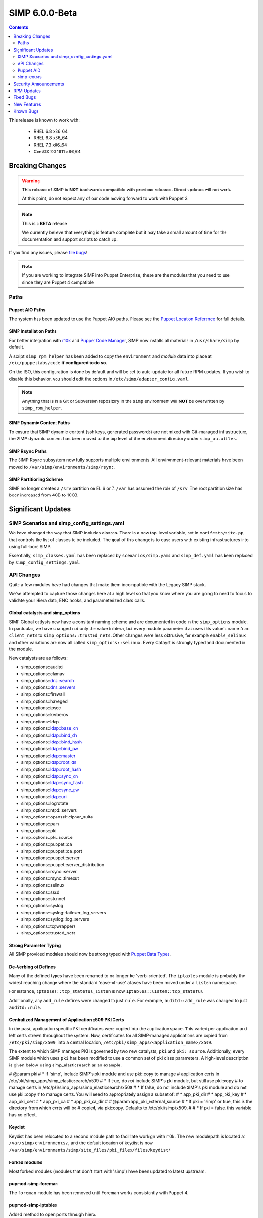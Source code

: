 SIMP 6.0.0-Beta
===============

.. raw:: pdf

  PageBreak

.. contents::
  :depth: 2

.. raw:: pdf

  PageBreak


This release is known to work with:

  * RHEL 6.8 x86_64
  * RHEL 6.8 x86_64
  * RHEL 7.3 x86_64
  * CentOS 7.0 1611 x86_64

Breaking Changes
----------------

.. WARNING::
  This release of SIMP is **NOT** backwards compatible with previous releases.
  Direct updates will not work.

  At this point, do not expect any of our code moving forward to work with
  Puppet 3.

.. NOTE::
  This is a **BETA** release

  We currently believe that everything is feature complete but it may take a
  small amount of time for the documentation and support scripts to catch up.

If you find any issues, please `file bugs`_!

.. NOTE::
  If you are working to integrate SIMP into Puppet Enterprise, these are the
  modules that you need to use since they are Puppet 4 compatible.

Paths
^^^^^

Puppet AIO Paths
""""""""""""""""

The system has been updated to use the Puppet AIO paths. Please see the
`Puppet Location Reference`_ for full details.

SIMP Installation Paths
"""""""""""""""""""""""

For better integration with `r10k`_ and `Puppet Code Manager`_, SIMP now installs all
materials in ``/usr/share/simp`` by default.

A script ``simp_rpm_helper`` has been added to copy the ``environment`` and
`module` data into place at ``/etc/puppetlabs/code`` **if configured to do so**.

On the ISO, this configuration is done by default and will be set to
auto-update for all future RPM updates. If you wish to disable this behavior,
you should edit the options in ``/etc/simp/adapter_config.yaml``.

.. NOTE::
   Anything that is in a Git or Subversion repository in the ``simp`` environment
   will **NOT** be overwritten by ``simp_rpm_helper``.

SIMP Dynamic Content Paths
""""""""""""""""""""""""""

To ensure that SIMP dynamic content (ssh keys, generated passwords) are not
mixed with Git-managed infrastructure, the SIMP dynamic content has been moved
to the top level of the environment directory under ``simp_autofiles``.

SIMP Rsync Paths
""""""""""""""""

The SIMP Rsync subsystem now fully supports multiple environments. All
environment-relevant materials have been moved to
``/var/simp/environments/simp/rsync``.

SIMP Partitioning Scheme
""""""""""""""""""""""""

SIMP no longer creates a ``/srv`` partition on EL 6 or 7. ``/var`` has assumed
the role of ``/srv``. The root partition size has been increased from 4GB to
10GB.

Significant Updates
-------------------

SIMP Scenarios and simp_config_settings.yaml
^^^^^^^^^^^^^^^^^^^^^^^^^^^^^^^^^^^^^^^^^^^^

We have changed the way that SIMP includes classes. There is a new top-level
variable, set in ``manifests/site.pp``, that controls the list of classes to be
included. The goal of this change is to ease users with existing infrastructures
into using full-bore SIMP.

Essentially, ``simp_classes.yaml`` has been replaced by ``scenarios/simp.yaml``
and ``simp_def.yaml`` has been replaced by ``simp_config_settings.yaml``.

API Changes
^^^^^^^^^^^

Quite a few modules have had changes that make them incompatible with the
Legacy SIMP stack.

We've attempted to capture those changes here at a high level so that you know
where you are going to need to focus to validate your Hiera data, ENC hooks,
and parameterized class calls.

Global catalysts and simp_options
"""""""""""""""""""""""""""""""""

SIMP Global catlysts now have a consitant naming scheme and are documented in
code in the ``simp_options`` module. In particular, we have changed not only the
value in hiera, but every module parameter that uses this value's name from
``client_nets`` to ``simp_options::trusted_nets``. Other changes were less
obtrusive, for example ``enable_selinux`` and other variations are now all
called ``simp_options::selinux``. Every Catayst is strongly typed and documented
in the module.

New catalysts are as follows:

- simp_options::auditd
- simp_options::clamav
- simp_options::dns::search
- simp_options::dns::servers
- simp_options::firewall
- simp_options::haveged
- simp_options::ipsec
- simp_options::kerberos
- simp_options::ldap
- simp_options::ldap::base_dn
- simp_options::ldap::bind_dn
- simp_options::ldap::bind_hash
- simp_options::ldap::bind_pw
- simp_options::ldap::master
- simp_options::ldap::root_dn
- simp_options::ldap::root_hash
- simp_options::ldap::sync_dn
- simp_options::ldap::sync_hash
- simp_options::ldap::sync_pw
- simp_options::ldap::uri
- simp_options::logrotate
- simp_options::ntpd::servers
- simp_options::openssl::cipher_suite
- simp_options::pam
- simp_options::pki
- simp_options::pki::source
- simp_options::puppet::ca
- simp_options::puppet::ca_port
- simp_options::puppet::server
- simp_options::puppet::server_distribution
- simp_options::rsync::server
- simp_options::rsync::timeout
- simp_options::selinux
- simp_options::sssd
- simp_options::stunnel
- simp_options::syslog
- simp_options::syslog::failover_log_servers
- simp_options::syslog::log_servers
- simp_options::tcpwrappers
- simp_options::trusted_nets

Strong Parameter Typing
"""""""""""""""""""""""

All SIMP provided modules should now be strong typed with `Puppet Data Types`_.

De-Verbing of Defines
"""""""""""""""""""""

Many of the defined types have been renamed to no longer be 'verb-oriented'.
The ``iptables`` module is probably the widest reaching change where the
standard 'ease-of-use' aliases have been moved under a ``listen`` namespace.

For instance, ``iptables::tcp_stateful_listen`` is now ``iptables::listen::tcp_stateful``

Additionally, any ``add_rule`` defines were changed to just ``rule``. For
example, ``auditd::add_rule`` was changed to just ``auditd::rule``.

Centralized Management of Application x509 PKI Certs
""""""""""""""""""""""""""""""""""""""""""""""""""""

In the past, application specific PKI certificates were copied into the application
space.  This varied per application and left certs strewn throughout the system.
Now, certificates for all SIMP-managed applications are copied from
``/etc/pki/simp/x509``, into a central location, ``/etc/pki/simp_apps/<application_name>/x509``.

The extent to which SIMP manages PKI is governed by two new catalysts, ``pki`` and
``pki::source``.  Additionally, every SIMP module which uses ``pki``
has been modified to use a common set of pki class parameters.  A high-level
description is given below, using simp_elasticsearch as an example.

# @param pki
#   * If 'simp', include SIMP's pki module and use pki::copy to manage
#     application certs in /etc/pki/simp_apps/simp_elasticsearch/x509
#   * If true, do *not* include SIMP's pki module, but still use pki::copy
#     to manage certs in /etc/pki/simp_apps/simp_elasticsearch/x509
#   * If false, do not include SIMP's pki module and do not use pki::copy
#     to manage certs.  You will need to appropriately assign a subset of:
#     * app_pki_dir
#     * app_pki_key
#     * app_pki_cert
#     * app_pki_ca
#     * app_pki_ca_dir
#
# @param app_pki_external_source
#   * If pki = 'simp' or true, this is the directory from which certs will be
#     copied, via pki::copy.  Defaults to /etc/pki/simp/x509.
#
#   * If pki = false, this variable has no effect.

Keydist
"""""""

Keydist has been relocated to a second module path to facilitate workign with
r10k. The new modulepath is located at ``/var/simp/environments/``, and the
default location of keydist is now
``/var/simp/environments/simp/site_files/pki_files/files/keydist/``

Forked modules
""""""""""""""

Most forked modules (modules that don't start with 'simp') have been updated to
latest upstream.

pupmod-simp-foreman
"""""""""""""""""""

The ``foreman`` module has been removed until Foreman works consistently with
Puppet 4.

pupmod-simp-iptables
""""""""""""""""""""

Added method to open ports through hiera.

pupmod-simp-ganglia
"""""""""""""""""""

The ``ganglia`` module has not yet been ported to Puppet 4 and therefore not
present in this release.

pupmod-simp-windowmanager
"""""""""""""""""""""""""

Rewritten and renamed module to pupmod-simp-gnome.

pupmod-simp-nscd
""""""""""""""""

The ``nscd`` module has been removed and the functionality replaced by ``sssd``.

pupmod-simp-openldap
""""""""""""""""""""

The ``openldap`` module has been renamed to ``simp_openldap`` to pave the way
towards using a more up-to-date implementation of the core openldap component
module from the community.

pupmod-simp-pam
"""""""""""""""

Generic, custom content can be specified to replace templated content by using
the $use_templates parameter.

pam::access:rule resources can be added through hiera using the
$pam::access::users hash.

pupmod-simp-simpcat
"""""""""""""""""""

To deconflict with the upstream ``puppetlabs-concat`` module, the ``simpcat``
**functions** were renamed to be prefaced by ``simpcat`` instead of ``concat``.

A simple find and replace of ``concat_fragment`` and ``concat_build`` in legacy
code with ``simpcat_fragment`` and ``simpcat_build`` should suffice. Be sure to
check for ``Concat_fragment`` and ``Concat_build`` resource dependencies!

pupmod-simp-simplib
"""""""""""""""""""

Removed all manifests and Puppet code from this module. It now only contains
functions and custom type aliases.

List of modules that were created or forked after removing content from simplib:

* pupmod-simp-at
* pupmod-simp-chkrootkit
* pupmod-simp-useradd
* pupmod-simp-swap
* pupmod-simp-cron
* pupmod-simp-resolv
* pupmod-simp-issue
* pupmod-simp-fips
* puppetlabs-motd
* trlinkin-nsswitch
* camptocamp-kmod
* puppetlabs-motd
* saz-timezone

The rest of the content was added to our profile module, simp-simp.

pupmod-simp-snmpd
"""""""""""""""""

The ``snmpd`` module has been removed until updates can be made available.

pupmod-simp-sudo
""""""""""""""""

Added method to create user_specification resources through hiera.

pupmod-simp-xwindows
""""""""""""""""""""

Module has been rewritten and renamed to pupmod-simp-gdm.

ELG Stack
"""""""""

pupmod-simp-logstash now uses TLS.

Puppet AIO
^^^^^^^^^^

The latest version of the Puppet AIO stack has been included, along with an
updated Puppet Server and PuppetDB.

simp-extras
^^^^^^^^^^^

The main ``simp`` RPM has been split to move the lesser-used portions of the
SIMP infrastructure into a ``simp-extras`` RPM. This RPM will grow as more of
the non-essential portions are identified and isolated.

The goal of this RPM is to keep the SIMP core version churn to a minimum while
allowing the ecosystem around the SIMP core to grow and flourish as time
progresses.

Security Announcements
----------------------

RPM Updates
-----------

+---------------------+-------------+-------------+
| Package             | Old Version | New Version |
+=====================+=============+=============+
| puppet-agent        | N/A         | 1.8.3-1     |
+---------------------+-------------+-------------+
| puppet-client-tools | N/A         | 1.1.0-1     |
+---------------------+-------------+-------------+
| puppetdb            | 2.3.8-1     | 4.3.0-1     |
+---------------------+-------------+-------------+
| puppetdb-termini    | N/A         | 4.3.0-1     |
+---------------------+-------------+-------------+
| puppetdb-terminus   | 2.3.8-1     | N/A         |
+---------------------+-------------+-------------+
| puppetserver        | 1.1.1-1     | 2.7.2-1     |
+---------------------+-------------+-------------+

Fixed Bugs
----------

New Features
------------

Known Bugs
----------

.. _file bugs: https://simp-project.atlassian.net
.. _Puppet Location Reference: https://docs.puppet.com/puppet/4.7/reference/whered_it_go.html
.. _r10k: https://github.com/puppetlabs/r10k
.. _Puppet Code Manager: https://docs.puppet.com/pe/latest/code_mgr.html
.. _Puppet Data Types: https://docs.puppet.com/puppet/latest/lang_data_type.html
